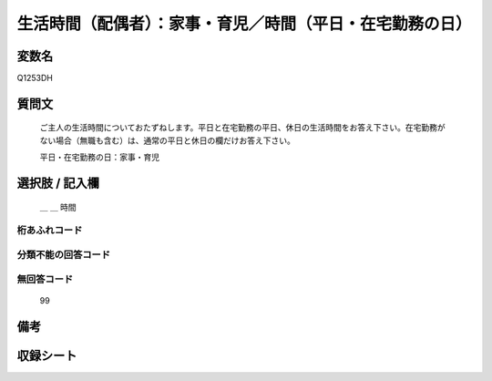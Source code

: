 .. title:: Q1253DH
.. rst-class:: item

====================================================================================================
生活時間（配偶者）：家事・育児／時間（平日・在宅勤務の日）
====================================================================================================

.. rst-class:: varname

変数名
==================

Q1253DH

.. rst-class:: question

質問文
==================


   ご主人の生活時間についておたずねします。平日と在宅勤務の平日、休日の生活時間をお答え下さい。在宅勤務がない場合（無職も含む）は、通常の平日と休日の欄だけお答え下さい。


   平日・在宅勤務の日：家事・育児






.. rst-class:: answer

選択肢 / 記入欄
======================

  ＿ ＿ 時間  


.. rst-class:: overflow

桁あふれコード
-------------------------------



.. rst-class:: not_classified

分類不能の回答コード
-------------------------------------
  


.. rst-class:: not_available

無回答コード
-------------------------------------
  99


.. rst-class:: bikou

備考
==================
 



.. rst-class:: include_sheet

収録シート
=======================================
.. hlist::
   :columns: 3
   
   
   * p28_3
   
   


.. index:: Q1253DH